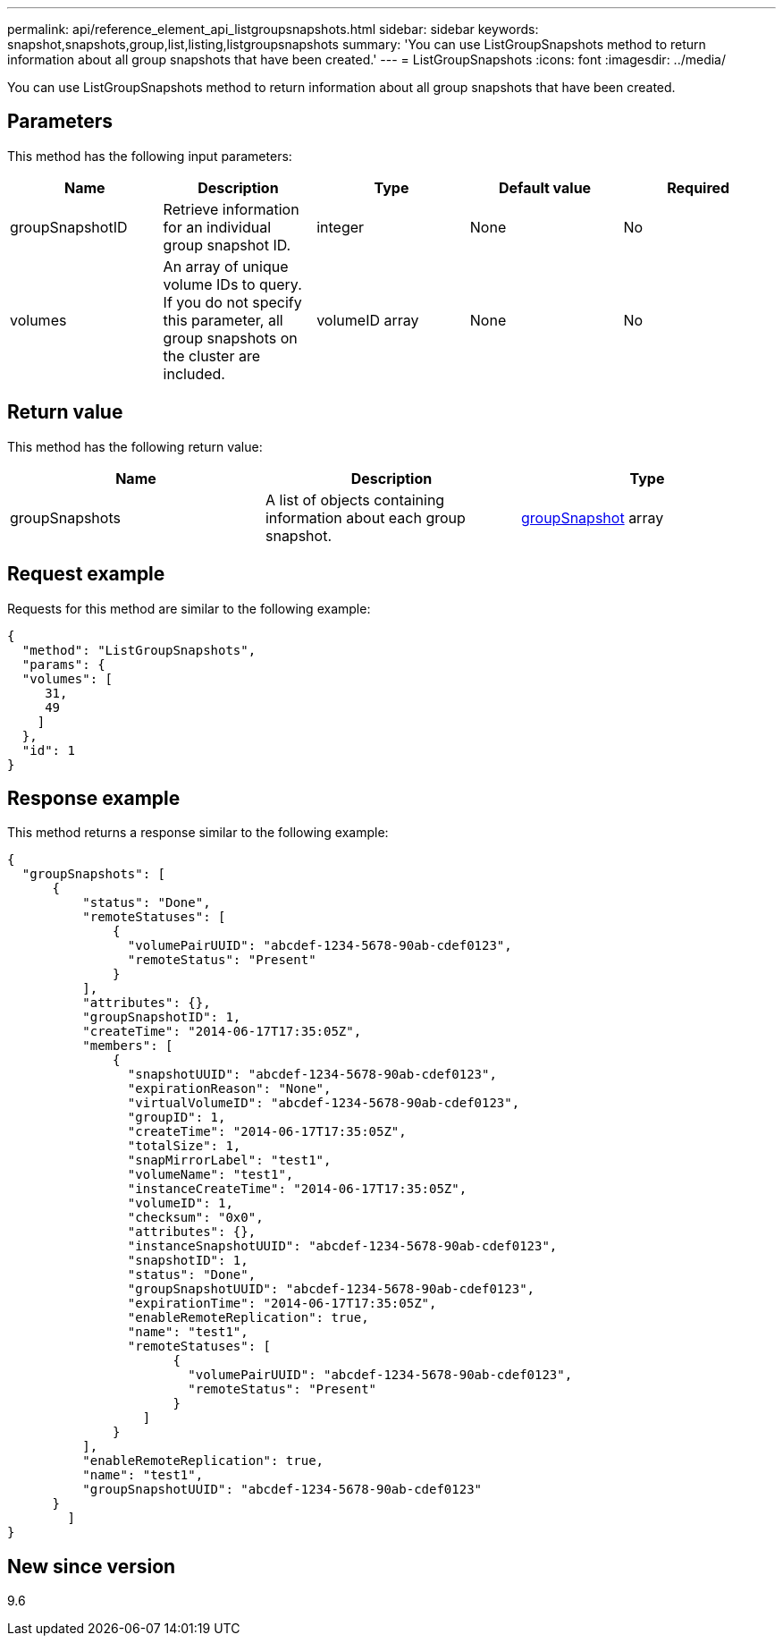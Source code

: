 ---
permalink: api/reference_element_api_listgroupsnapshots.html
sidebar: sidebar
keywords: snapshot,snapshots,group,list,listing,listgroupsnapshots
summary: 'You can use ListGroupSnapshots method to return information about all group snapshots that have been created.'
---
= ListGroupSnapshots
:icons: font
:imagesdir: ../media/

[.lead]
You can use ListGroupSnapshots method to return information about all group snapshots that have been created.

== Parameters

This method has the following input parameters:

[options="header"]
|===
|Name |Description |Type |Default value |Required
a|
groupSnapshotID
a|
Retrieve information for an individual group snapshot ID.
a|
integer
a|
None
a|
No
a|
volumes
a|
An array of unique volume IDs to query. If you do not specify this parameter, all group snapshots on the cluster are included.
a|
volumeID array
a|
None
a|
No
|===

== Return value

This method has the following return value:

[options="header"]
|===
|Name |Description |Type
a|
groupSnapshots
a|
A list of objects containing information about each group snapshot.
a|
xref:reference_element_api_groupsnapshot.adoc[groupSnapshot] array
|===

== Request example

Requests for this method are similar to the following example:

----
{
  "method": "ListGroupSnapshots",
  "params": {
  "volumes": [
     31,
     49
    ]
  },
  "id": 1
}
----

== Response example

This method returns a response similar to the following example:

----
{
  "groupSnapshots": [
      {
          "status": "Done",
          "remoteStatuses": [
              {
                "volumePairUUID": "abcdef-1234-5678-90ab-cdef0123",
                "remoteStatus": "Present"
              }
          ],
          "attributes": {},
          "groupSnapshotID": 1,
          "createTime": "2014-06-17T17:35:05Z",
          "members": [
              {
                "snapshotUUID": "abcdef-1234-5678-90ab-cdef0123",
                "expirationReason": "None",
                "virtualVolumeID": "abcdef-1234-5678-90ab-cdef0123",
                "groupID": 1,
                "createTime": "2014-06-17T17:35:05Z",
                "totalSize": 1,
                "snapMirrorLabel": "test1",
                "volumeName": "test1",
                "instanceCreateTime": "2014-06-17T17:35:05Z",
                "volumeID": 1,
                "checksum": "0x0",
                "attributes": {},
                "instanceSnapshotUUID": "abcdef-1234-5678-90ab-cdef0123",
                "snapshotID": 1,
                "status": "Done",
                "groupSnapshotUUID": "abcdef-1234-5678-90ab-cdef0123",
                "expirationTime": "2014-06-17T17:35:05Z",
                "enableRemoteReplication": true,
                "name": "test1",
                "remoteStatuses": [
                      {
                        "volumePairUUID": "abcdef-1234-5678-90ab-cdef0123",
                        "remoteStatus": "Present"
                      }
                  ]
              }
          ],
          "enableRemoteReplication": true,
          "name": "test1",
          "groupSnapshotUUID": "abcdef-1234-5678-90ab-cdef0123"
      }
	]
}
----

== New since version

9.6
